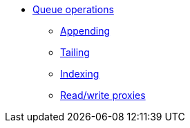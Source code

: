 * xref:queue-operations.adoc[Queue operations]
** xref:appending.adoc[Appending]
** xref:tailing.adoc[Tailing]
** xref:indexing.adoc[Indexing]
** xref:read-write-proxies.adoc[Read/write proxies]
